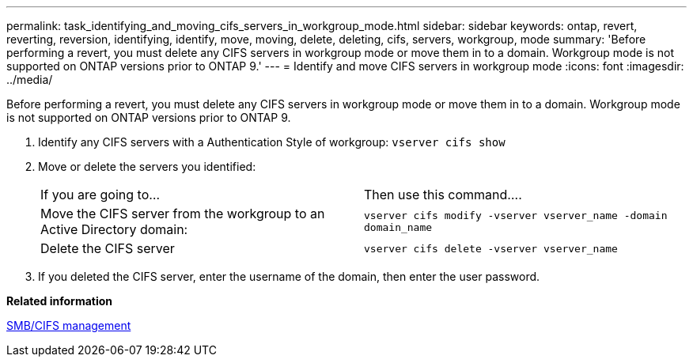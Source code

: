 ---
permalink: task_identifying_and_moving_cifs_servers_in_workgroup_mode.html
sidebar: sidebar
keywords: ontap, revert, reverting, reversion, identifying, identify, move, moving, delete, deleting, cifs, servers, workgroup, mode
summary: 'Before performing a revert, you must delete any CIFS servers in workgroup mode or move them in to a domain. Workgroup mode is not supported on ONTAP versions prior to ONTAP 9.'
---
= Identify and move CIFS servers in workgroup mode
:icons: font
:imagesdir: ../media/

[.lead]
Before performing a revert, you must delete any CIFS servers in workgroup mode or move them in to a domain. Workgroup mode is not supported on ONTAP versions prior to ONTAP 9.

. Identify any CIFS servers with a Authentication Style of workgroup: `vserver cifs show`
. Move or delete the servers you identified:
+
|===
| If you are going to...| Then use this command....
a|
Move the CIFS server from the workgroup to an Active Directory domain:
a|
`vserver cifs modify -vserver vserver_name -domain domain_name`
a|
Delete the CIFS server
a|
`vserver cifs delete -vserver vserver_name`
|===

. If you deleted the CIFS server, enter the username of the domain, then enter the user password.

*Related information*

http://docs.netapp.com/ontap-9/topic/com.netapp.doc.cdot-famg-cifs/home.html[SMB/CIFS management]
